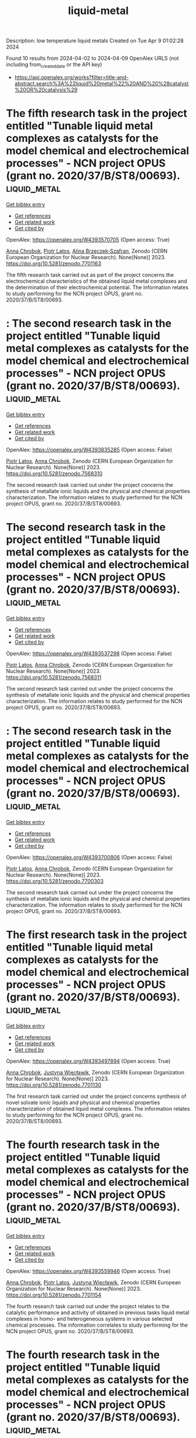 #+TITLE: liquid-metal
Description: low temperature liquid metals
Created on Tue Apr  9 01:02:28 2024

Found 10 results from 2024-04-02 to 2024-04-09
OpenAlex URLS (not including from_created_date or the API key)
- [[https://api.openalex.org/works?filter=title-and-abstract.search%3A%22liquid%20metal%22%20AND%20%28catalyst%20OR%20catalysis%29]]

* The fifth research task in the project entitled "Tunable liquid metal complexes as catalysts for the model chemical and electrochemical processes" - NCN project OPUS (grant no. 2020/37/B/ST8/00693).  :liquid_metal:
:PROPERTIES:
:UUID: https://openalex.org/W4393570705
:TOPICS: Catalytic Dehydrogenation of Light Alkanes
:PUBLICATION_DATE: 2023-03-06
:END:    
    
[[elisp:(doi-add-bibtex-entry "https://doi.org/10.5281/zenodo.7701163")][Get bibtex entry]] 

- [[elisp:(progn (xref--push-markers (current-buffer) (point)) (oa--referenced-works "https://openalex.org/W4393570705"))][Get references]]
- [[elisp:(progn (xref--push-markers (current-buffer) (point)) (oa--related-works "https://openalex.org/W4393570705"))][Get related work]]
- [[elisp:(progn (xref--push-markers (current-buffer) (point)) (oa--cited-by-works "https://openalex.org/W4393570705"))][Get cited by]]

OpenAlex: https://openalex.org/W4393570705 (Open access: True)
    
[[https://openalex.org/A5078438269][Anna Chrobok]], [[https://openalex.org/A5034793707][Piotr Latos]], [[https://openalex.org/A5067103578][Alina Brzęczek‐Szafran]], Zenodo (CERN European Organization for Nuclear Research). None(None)] 2023. https://doi.org/10.5281/zenodo.7701163 
     
The fifth research task carried out as part of the project concerns the electrochemical characteristics of the obtained liquid metal complexes and the determination of their electrochemical potential. The information relates to study performing for the NCN project OPUS, grant no. 2020/37/B/ST8/00693.    

    

* : The second research task in the project entitled "Tunable liquid metal complexes as catalysts for the model chemical and electrochemical processes" - NCN project OPUS (grant no. 2020/37/B/ST8/00693).  :liquid_metal:
:PROPERTIES:
:UUID: https://openalex.org/W4393835285
:TOPICS: Catalytic Dehydrogenation of Light Alkanes
:PUBLICATION_DATE: 2023-01-25
:END:    
    
[[elisp:(doi-add-bibtex-entry "https://doi.org/10.5281/zenodo.7568310")][Get bibtex entry]] 

- [[elisp:(progn (xref--push-markers (current-buffer) (point)) (oa--referenced-works "https://openalex.org/W4393835285"))][Get references]]
- [[elisp:(progn (xref--push-markers (current-buffer) (point)) (oa--related-works "https://openalex.org/W4393835285"))][Get related work]]
- [[elisp:(progn (xref--push-markers (current-buffer) (point)) (oa--cited-by-works "https://openalex.org/W4393835285"))][Get cited by]]

OpenAlex: https://openalex.org/W4393835285 (Open access: False)
    
[[https://openalex.org/A5034793707][Piotr Latos]], [[https://openalex.org/A5078438269][Anna Chrobok]], Zenodo (CERN European Organization for Nuclear Research). None(None)] 2023. https://doi.org/10.5281/zenodo.7568310 
     
The second research task carried out under the project concerns the synthesis of metallate ionic liquids and the physical and chemical properties characterization. The information relates to study performed for the NCN project OPUS, grant no. 2020/37/B/ST8/00693.    

    

* The second research task in the project entitled "Tunable liquid metal complexes as catalysts for the model chemical and electrochemical processes" - NCN project OPUS (grant no. 2020/37/B/ST8/00693).  :liquid_metal:
:PROPERTIES:
:UUID: https://openalex.org/W4393537298
:TOPICS: Catalytic Dehydrogenation of Light Alkanes
:PUBLICATION_DATE: 2023-01-25
:END:    
    
[[elisp:(doi-add-bibtex-entry "https://doi.org/10.5281/zenodo.7568311")][Get bibtex entry]] 

- [[elisp:(progn (xref--push-markers (current-buffer) (point)) (oa--referenced-works "https://openalex.org/W4393537298"))][Get references]]
- [[elisp:(progn (xref--push-markers (current-buffer) (point)) (oa--related-works "https://openalex.org/W4393537298"))][Get related work]]
- [[elisp:(progn (xref--push-markers (current-buffer) (point)) (oa--cited-by-works "https://openalex.org/W4393537298"))][Get cited by]]

OpenAlex: https://openalex.org/W4393537298 (Open access: False)
    
[[https://openalex.org/A5034793707][Piotr Latos]], [[https://openalex.org/A5078438269][Anna Chrobok]], Zenodo (CERN European Organization for Nuclear Research). None(None)] 2023. https://doi.org/10.5281/zenodo.7568311 
     
The second research task carried out under the project concerns the synthesis of metallate ionic liquids and the physical and chemical properties characterization. The information relates to study performed for the NCN project OPUS, grant no. 2020/37/B/ST8/00693.    

    

* : The second research task in the project entitled "Tunable liquid metal complexes as catalysts for the model chemical and electrochemical processes" - NCN project OPUS (grant no. 2020/37/B/ST8/00693).  :liquid_metal:
:PROPERTIES:
:UUID: https://openalex.org/W4393700806
:TOPICS: Catalytic Dehydrogenation of Light Alkanes
:PUBLICATION_DATE: 2023-01-25
:END:    
    
[[elisp:(doi-add-bibtex-entry "https://doi.org/10.5281/zenodo.7700303")][Get bibtex entry]] 

- [[elisp:(progn (xref--push-markers (current-buffer) (point)) (oa--referenced-works "https://openalex.org/W4393700806"))][Get references]]
- [[elisp:(progn (xref--push-markers (current-buffer) (point)) (oa--related-works "https://openalex.org/W4393700806"))][Get related work]]
- [[elisp:(progn (xref--push-markers (current-buffer) (point)) (oa--cited-by-works "https://openalex.org/W4393700806"))][Get cited by]]

OpenAlex: https://openalex.org/W4393700806 (Open access: False)
    
[[https://openalex.org/A5034793707][Piotr Latos]], [[https://openalex.org/A5078438269][Anna Chrobok]], Zenodo (CERN European Organization for Nuclear Research). None(None)] 2023. https://doi.org/10.5281/zenodo.7700303 
     
The second research task carried out under the project concerns the synthesis of metallate ionic liquids and the physical and chemical properties characterization. The information relates to study performed for the NCN project OPUS, grant no. 2020/37/B/ST8/00693.    

    

* The first research task in the project entitled "Tunable liquid metal complexes as catalysts for the model chemical and electrochemical processes" - NCN project OPUS (grant no. 2020/37/B/ST8/00693).  :liquid_metal:
:PROPERTIES:
:UUID: https://openalex.org/W4393497894
:TOPICS: Catalytic Dehydrogenation of Light Alkanes
:PUBLICATION_DATE: 2023-03-06
:END:    
    
[[elisp:(doi-add-bibtex-entry "https://doi.org/10.5281/zenodo.7701130")][Get bibtex entry]] 

- [[elisp:(progn (xref--push-markers (current-buffer) (point)) (oa--referenced-works "https://openalex.org/W4393497894"))][Get references]]
- [[elisp:(progn (xref--push-markers (current-buffer) (point)) (oa--related-works "https://openalex.org/W4393497894"))][Get related work]]
- [[elisp:(progn (xref--push-markers (current-buffer) (point)) (oa--cited-by-works "https://openalex.org/W4393497894"))][Get cited by]]

OpenAlex: https://openalex.org/W4393497894 (Open access: True)
    
[[https://openalex.org/A5078438269][Anna Chrobok]], [[https://openalex.org/A5011860893][Justyna Więcławik]], Zenodo (CERN European Organization for Nuclear Research). None(None)] 2023. https://doi.org/10.5281/zenodo.7701130 
     
The first research task carried out under the project concerns synthesis of novel solvate ionic liquids and physical and chemical properties characterization of obtained liquid metal complexes. The information relates to study performing for the NCN project OPUS, grant no. 2020/37/B/ST8/00693.    

    

* The fourth research task in the project entitled "Tunable liquid metal complexes as catalysts for the model chemical and electrochemical processes" - NCN project OPUS (grant no. 2020/37/B/ST8/00693).  :liquid_metal:
:PROPERTIES:
:UUID: https://openalex.org/W4393559946
:TOPICS: Catalytic Dehydrogenation of Light Alkanes
:PUBLICATION_DATE: 2023-03-06
:END:    
    
[[elisp:(doi-add-bibtex-entry "https://doi.org/10.5281/zenodo.7701154")][Get bibtex entry]] 

- [[elisp:(progn (xref--push-markers (current-buffer) (point)) (oa--referenced-works "https://openalex.org/W4393559946"))][Get references]]
- [[elisp:(progn (xref--push-markers (current-buffer) (point)) (oa--related-works "https://openalex.org/W4393559946"))][Get related work]]
- [[elisp:(progn (xref--push-markers (current-buffer) (point)) (oa--cited-by-works "https://openalex.org/W4393559946"))][Get cited by]]

OpenAlex: https://openalex.org/W4393559946 (Open access: True)
    
[[https://openalex.org/A5078438269][Anna Chrobok]], [[https://openalex.org/A5034793707][Piotr Latos]], [[https://openalex.org/A5011860893][Justyna Więcławik]], Zenodo (CERN European Organization for Nuclear Research). None(None)] 2023. https://doi.org/10.5281/zenodo.7701154 
     
The fourth research task carried out under the project relates to the catalytic performance and activity of obtained in previous tasks liquid metal complexes in homo- and heterogeneous systems in various selected chemical processes. The information correlates to study performing for the NCN project OPUS, grant no. 2020/37/B/ST8/00693.    

    

* The fourth research task in the project entitled "Tunable liquid metal complexes as catalysts for the model chemical and electrochemical processes" - NCN project OPUS (grant no. 2020/37/B/ST8/00693).  :liquid_metal:
:PROPERTIES:
:UUID: https://openalex.org/W4393575329
:TOPICS: Catalytic Dehydrogenation of Light Alkanes
:PUBLICATION_DATE: 2023-03-06
:END:    
    
[[elisp:(doi-add-bibtex-entry "https://doi.org/10.5281/zenodo.7701153")][Get bibtex entry]] 

- [[elisp:(progn (xref--push-markers (current-buffer) (point)) (oa--referenced-works "https://openalex.org/W4393575329"))][Get references]]
- [[elisp:(progn (xref--push-markers (current-buffer) (point)) (oa--related-works "https://openalex.org/W4393575329"))][Get related work]]
- [[elisp:(progn (xref--push-markers (current-buffer) (point)) (oa--cited-by-works "https://openalex.org/W4393575329"))][Get cited by]]

OpenAlex: https://openalex.org/W4393575329 (Open access: True)
    
[[https://openalex.org/A5078438269][Anna Chrobok]], [[https://openalex.org/A5034793707][Piotr Latos]], [[https://openalex.org/A5011860893][Justyna Więcławik]], Zenodo (CERN European Organization for Nuclear Research). None(None)] 2023. https://doi.org/10.5281/zenodo.7701153 
     
The fourth research task carried out under the project relates to the catalytic performance and activity of obtained in previous tasks liquid metal complexes in homo- and heterogeneous systems in various selected chemical processes. The information correlates to study performing for the NCN project OPUS, grant no. 2020/37/B/ST8/00693.    

    

* The third research task in the project entitled "Tunable liquid metal complexes as catalysts for the model chemical and electrochemical processes" - NCN project OPUS (grant no. 2020/37/B/ST8/00693).  :liquid_metal:
:PROPERTIES:
:UUID: https://openalex.org/W4393706817
:TOPICS: Catalytic Dehydrogenation of Light Alkanes
:PUBLICATION_DATE: 2023-03-06
:END:    
    
[[elisp:(doi-add-bibtex-entry "https://doi.org/10.5281/zenodo.7701137")][Get bibtex entry]] 

- [[elisp:(progn (xref--push-markers (current-buffer) (point)) (oa--referenced-works "https://openalex.org/W4393706817"))][Get references]]
- [[elisp:(progn (xref--push-markers (current-buffer) (point)) (oa--related-works "https://openalex.org/W4393706817"))][Get related work]]
- [[elisp:(progn (xref--push-markers (current-buffer) (point)) (oa--cited-by-works "https://openalex.org/W4393706817"))][Get cited by]]

OpenAlex: https://openalex.org/W4393706817 (Open access: True)
    
[[https://openalex.org/A5078438269][Anna Chrobok]], [[https://openalex.org/A5034793707][Piotr Latos]], Zenodo (CERN European Organization for Nuclear Research). None(None)] 2023. https://doi.org/10.5281/zenodo.7701137 
     
The third research task carried out under the project concerns the modification of solid carriers (MWCNTs, silica, inorganic oxide) with liquid metal complexes and the physical and chemical properties characterization of obtained materials. The information relates to study performing for the NCN project OPUS, grant no. 2020/37/B/ST8/00693.    

    

* The fifth research task in the project entitled "Tunable liquid metal complexes as catalysts for the model chemical and electrochemical processes" - NCN project OPUS (grant no. 2020/37/B/ST8/00693).  :liquid_metal:
:PROPERTIES:
:UUID: https://openalex.org/W4393581536
:TOPICS: Catalytic Dehydrogenation of Light Alkanes
:PUBLICATION_DATE: 2023-03-06
:END:    
    
[[elisp:(doi-add-bibtex-entry "https://doi.org/10.5281/zenodo.7701162")][Get bibtex entry]] 

- [[elisp:(progn (xref--push-markers (current-buffer) (point)) (oa--referenced-works "https://openalex.org/W4393581536"))][Get references]]
- [[elisp:(progn (xref--push-markers (current-buffer) (point)) (oa--related-works "https://openalex.org/W4393581536"))][Get related work]]
- [[elisp:(progn (xref--push-markers (current-buffer) (point)) (oa--cited-by-works "https://openalex.org/W4393581536"))][Get cited by]]

OpenAlex: https://openalex.org/W4393581536 (Open access: True)
    
[[https://openalex.org/A5078438269][Anna Chrobok]], [[https://openalex.org/A5034793707][Piotr Latos]], [[https://openalex.org/A5067103578][Alina Brzęczek‐Szafran]], Zenodo (CERN European Organization for Nuclear Research). None(None)] 2023. https://doi.org/10.5281/zenodo.7701162 
     
The fifth research task carried out as part of the project concerns the electrochemical characteristics of the obtained liquid metal complexes and the determination of their electrochemical potential. The information relates to study performing for the NCN project OPUS, grant no. 2020/37/B/ST8/00693.    

    

* The third research task in the project entitled "Tunable liquid metal complexes as catalysts for the model chemical and electrochemical processes" - NCN project OPUS (grant no. 2020/37/B/ST8/00693).  :liquid_metal:
:PROPERTIES:
:UUID: https://openalex.org/W4393755103
:TOPICS: Catalytic Dehydrogenation of Light Alkanes
:PUBLICATION_DATE: 2023-03-06
:END:    
    
[[elisp:(doi-add-bibtex-entry "https://doi.org/10.5281/zenodo.7701136")][Get bibtex entry]] 

- [[elisp:(progn (xref--push-markers (current-buffer) (point)) (oa--referenced-works "https://openalex.org/W4393755103"))][Get references]]
- [[elisp:(progn (xref--push-markers (current-buffer) (point)) (oa--related-works "https://openalex.org/W4393755103"))][Get related work]]
- [[elisp:(progn (xref--push-markers (current-buffer) (point)) (oa--cited-by-works "https://openalex.org/W4393755103"))][Get cited by]]

OpenAlex: https://openalex.org/W4393755103 (Open access: True)
    
[[https://openalex.org/A5078438269][Anna Chrobok]], [[https://openalex.org/A5034793707][Piotr Latos]], Zenodo (CERN European Organization for Nuclear Research). None(None)] 2023. https://doi.org/10.5281/zenodo.7701136 
     
The third research task carried out under the project concerns the modification of solid carriers (MWCNTs, silica, inorganic oxide) with liquid metal complexes and the physical and chemical properties characterization of obtained materials. The information relates to study performing for the NCN project OPUS, grant no. 2020/37/B/ST8/00693.    

    

